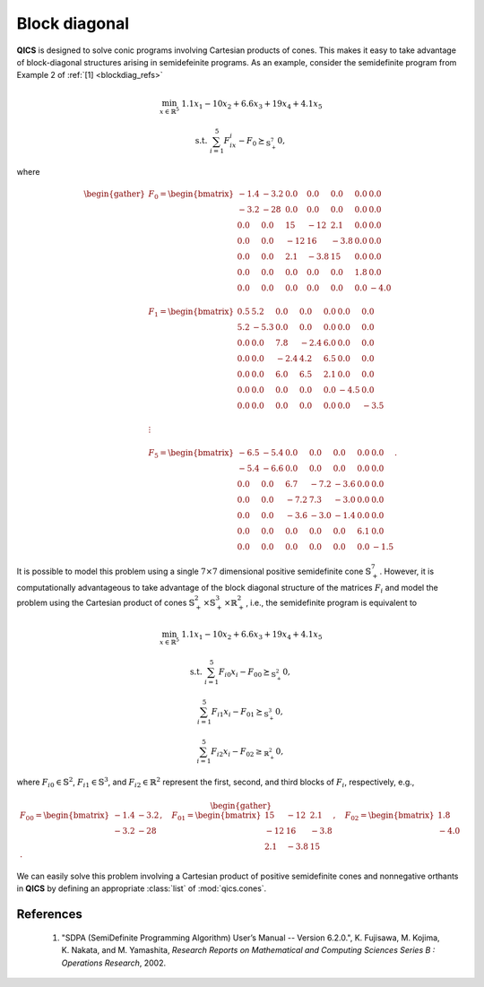 Block diagonal
==============

**QICS** is designed to solve conic programs involving Cartesian products of
cones. This makes it easy to take advantage of block-diagonal structures arising
in semidefeinite programs. As an example, consider the semidefinite program from
Example 2 of :ref:`[1] <blockdiag_refs>`

.. math::

    \min_{x \in \mathbb{R}^5} &&& 1.1x_1 - 10x_2 + 6.6x_3 + 19x_4 + 4.1x_5

    \text{s.t.} &&& \sum_{i=1}^5 F_ix_i - F_0 \succeq_{\mathbb{S}^7_+} 0,

where

.. math::

    \begin{gather}
        F_0 = \begin{bmatrix} 
                -1.4 & -3.2 &  0.0 &  0.0 &  0.0 &  0.0 &  0.0 \\
                -3.2 &  -28 &  0.0 &  0.0 &  0.0 &  0.0 &  0.0 \\
                 0.0 &  0.0 &   15 &  -12 &  2.1 &  0.0 &  0.0 \\
                 0.0 &  0.0 &  -12 &   16 & -3.8 &  0.0 &  0.0 \\
                 0.0 &  0.0 &  2.1 & -3.8 &   15 &  0.0 &  0.0 \\
                 0.0 &  0.0 &  0.0 &  0.0 &  0.0 &  1.8 &  0.0 \\
                 0.0 &  0.0 &  0.0 &  0.0 &  0.0 &  0.0 & -4.0
            \end{bmatrix}\\ \\
        F_1 = \begin{bmatrix} 
                 0.5 &  5.2 &  0.0 &  0.0 &  0.0 &  0.0 &  0.0 \\
                 5.2 & -5.3 &  0.0 &  0.0 &  0.0 &  0.0 &  0.0 \\
                 0.0 &  0.0 &  7.8 & -2.4 &  6.0 &  0.0 &  0.0 \\
                 0.0 &  0.0 & -2.4 &  4.2 &  6.5 &  0.0 &  0.0 \\
                 0.0 &  0.0 &  6.0 &  6.5 &  2.1 &  0.0 &  0.0 \\
                 0.0 &  0.0 &  0.0 &  0.0 &  0.0 & -4.5 &  0.0 \\
                 0.0 &  0.0 &  0.0 &  0.0 &  0.0 &  0.0 & -3.5
            \end{bmatrix}\\ \\
        \vdots\\ \\
        F_5 = \begin{bmatrix} 
                -6.5 & -5.4 &  0.0 &  0.0 &  0.0 &  0.0 &  0.0 \\
                -5.4 & -6.6 &  0.0 &  0.0 &  0.0 &  0.0 &  0.0 \\
                 0.0 &  0.0 &  6.7 & -7.2 & -3.6 &  0.0 &  0.0 \\
                 0.0 &  0.0 & -7.2 &  7.3 & -3.0 &  0.0 &  0.0 \\
                 0.0 &  0.0 & -3.6 & -3.0 & -1.4 &  0.0 &  0.0 \\
                 0.0 &  0.0 &  0.0 &  0.0 &  0.0 &  6.1 &  0.0 \\
                 0.0 &  0.0 &  0.0 &  0.0 &  0.0 &  0.0 & -1.5
            \end{bmatrix}.
    \end{gather}

It is possible to model this problem using a single :math:`7\times7` dimensional
positive semidefinite cone :math:`\mathbb{S}^7_+`. However, it is
computationally advantageous to take advantage of the block diagonal structure
of the matrices :math:`F_i` and model the problem using the Cartesian product of
cones :math:`\mathbb{S}^2_+\times\mathbb{S}^3_+\times\mathbb{R}^2_+`, i.e., the
semidefinite program is equivalent to

.. math::

    \min_{x \in \mathbb{R}^5} &&& 1.1x_1 - 10x_2 + 6.6x_3 + 19x_4 + 4.1x_5

    \text{s.t.} &&& \sum_{i=1}^5 F_{i0}x_i - F_{00} \succeq_{\mathbb{S}^2_+} 0,

    &&& \sum_{i=1}^5 F_{i1}x_i - F_{01} \succeq_{\mathbb{S}^3_+} 0,

    &&& \sum_{i=1}^5 F_{i2}x_i - F_{02} \geq_{\mathbb{R}^2_+} 0,

where :math:`F_{i0}\in\mathbb{S}^2`, :math:`F_{i1}\in\mathbb{S}^3`, and 
:math:`F_{i2}\in\mathbb{R}^2` represent the first, second, and third blocks of
:math:`F_{i}`, respectively, e.g.,

.. math::

    \begin{gather}
        F_{00} = \begin{bmatrix} 
                -1.4 & -3.2 \\
                -3.2 &  -28
            \end{bmatrix}, \quad 
        F_{01} = \begin{bmatrix} 
                 15 &  -12 &  2.1 \\
                -12 &   16 & -3.8 \\
                2.1 & -3.8 &   15
            \end{bmatrix}, \quad 
        F_{02} = \begin{bmatrix} 
                 1.8 \\
                -4.0
            \end{bmatrix}.
    \end{gather}

We can easily solve this problem involving a Cartesian product of positive
semidefinite cones and nonnegative orthants in **QICS** by defining an
appropriate :class:`list` of :mod:`qics.cones`.

.. testcode::

    import numpy as np
    import qics

    # Define objective function
    c = np.array([[1.1, -10, 6.6, 19, 4.1]]).T

    # Define linear constraints. Note that we have defined pre-vectorized 
    # the matrices for convenience
    F = [
        [   # F0
            np.array([[-1.4, -3.2, -3.2, -28]]).T,
            np.array([[15, -12, 2.1, -12, 16, -3.8, 2.1, -3.8, 15]]).T,
            np.array([[1.8, -4.0]]).T
        ],
        [   # F1
            np.array([[0.5, 5.2, 5.2, -5.3]]).T,
            np.array([[7.8, -2.4, 6.0, -2.4, 4.2, 6.5, 6.0, 6.5, 2.1]]).T,
            np.array([[-4.5, -3.5]]).T
        ],
        [   #F2
            np.array([[1.7, 7.0, 7.0, -9.3]]).T,
            np.array([[-1.9, -0.9, -1.3, -0.9, -0.8, -2.1, -1.3, -2.1, 4.0]]).T,
            np.array([[-0.2, -3.7]]).T
        ],
        [   #F3
            np.array([[6.3, -7.5, -7.5, -3.3]]).T,
            np.array([[0.2, 8.8, 5.4, 8.8, 3.4, -0.4, 5.4, -0.4, 7.5]]).T,
            np.array([[-3.3, -4.0]]).T
        ],
        [   #F4
            np.array([[-2.4, -2.5, -2.5, -2.9]]).T,
            np.array([[3.4, -3.2, -4.5, -3.2, 3.0, -4.8, -4.5, -4.8, 3.6]]).T,
            np.array([[4.8, 9.7]]).T
        ],
        [   #F5
            np.array([[-6.5, -5.4, -5.4, -6.6]]).T,
            np.array([[6.7, -7.2, -3.6, -7.2, 7.3, -3.0, -3.6, -3.0, -1.4]]).T,
            np.array([[6.1, -1.5]]).T
        ]
    ]

    h = -np.vstack(F[0])
    G = -np.hstack([np.vstack(Fi) for Fi in F[1:]])

    # Define cones to optimize over
    cones = [
        qics.cones.PosSemidefinite(2),
        qics.cones.PosSemidefinite(3),
        qics.cones.NonNegOrthant(2),
    ]

    # Initialize model and solver objects
    model  = qics.Model(c=c, G=G, h=h, cones=cones)
    solver = qics.Solver(model, verbose=0)

    # Solve problem
    info = solver.solve()

    print("Optimal variable x is: ")
    print(info["x_opt"].ravel())

.. testoutput::
    :options: +NORMALIZE_WHITESPACE

    Optimal variable x is:
    [1.55164255 0.67096851 0.98149139 1.40657036 0.94216841]


.. _blockdiag_refs:

References
----------

    1. "SDPA (SemiDefinite Programming Algorithm) User’s Manual -- Version 6.2.0.",
       K. Fujisawa, M. Kojima, K. Nakata, and M. Yamashita,
       *Research Reports on Mathematical and Computing Sciences Series B : Operations Research*, 2002.


